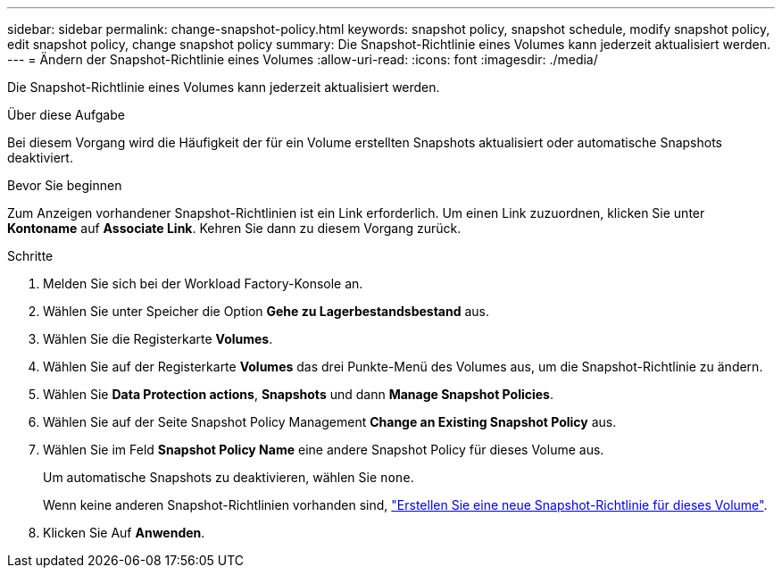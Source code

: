---
sidebar: sidebar 
permalink: change-snapshot-policy.html 
keywords: snapshot policy, snapshot schedule, modify snapshot policy, edit snapshot policy, change snapshot policy 
summary: Die Snapshot-Richtlinie eines Volumes kann jederzeit aktualisiert werden. 
---
= Ändern der Snapshot-Richtlinie eines Volumes
:allow-uri-read: 
:icons: font
:imagesdir: ./media/


[role="lead"]
Die Snapshot-Richtlinie eines Volumes kann jederzeit aktualisiert werden.

.Über diese Aufgabe
Bei diesem Vorgang wird die Häufigkeit der für ein Volume erstellten Snapshots aktualisiert oder automatische Snapshots deaktiviert.

.Bevor Sie beginnen
Zum Anzeigen vorhandener Snapshot-Richtlinien ist ein Link erforderlich. Um einen Link zuzuordnen, klicken Sie unter *Kontoname* auf *Associate Link*. Kehren Sie dann zu diesem Vorgang zurück.

.Schritte
. Melden Sie sich bei der Workload Factory-Konsole an.
. Wählen Sie unter Speicher die Option *Gehe zu Lagerbestandsbestand* aus.
. Wählen Sie die Registerkarte *Volumes*.
. Wählen Sie auf der Registerkarte *Volumes* das drei Punkte-Menü des Volumes aus, um die Snapshot-Richtlinie zu ändern.
. Wählen Sie *Data Protection actions*, *Snapshots* und dann *Manage Snapshot Policies*.
. Wählen Sie auf der Seite Snapshot Policy Management *Change an Existing Snapshot Policy* aus.
. Wählen Sie im Feld *Snapshot Policy Name* eine andere Snapshot Policy für dieses Volume aus.
+
Um automatische Snapshots zu deaktivieren, wählen Sie `none`.

+
Wenn keine anderen Snapshot-Richtlinien vorhanden sind, link:create-snapshot-policy.html["Erstellen Sie eine neue Snapshot-Richtlinie für dieses Volume"].

. Klicken Sie Auf *Anwenden*.

